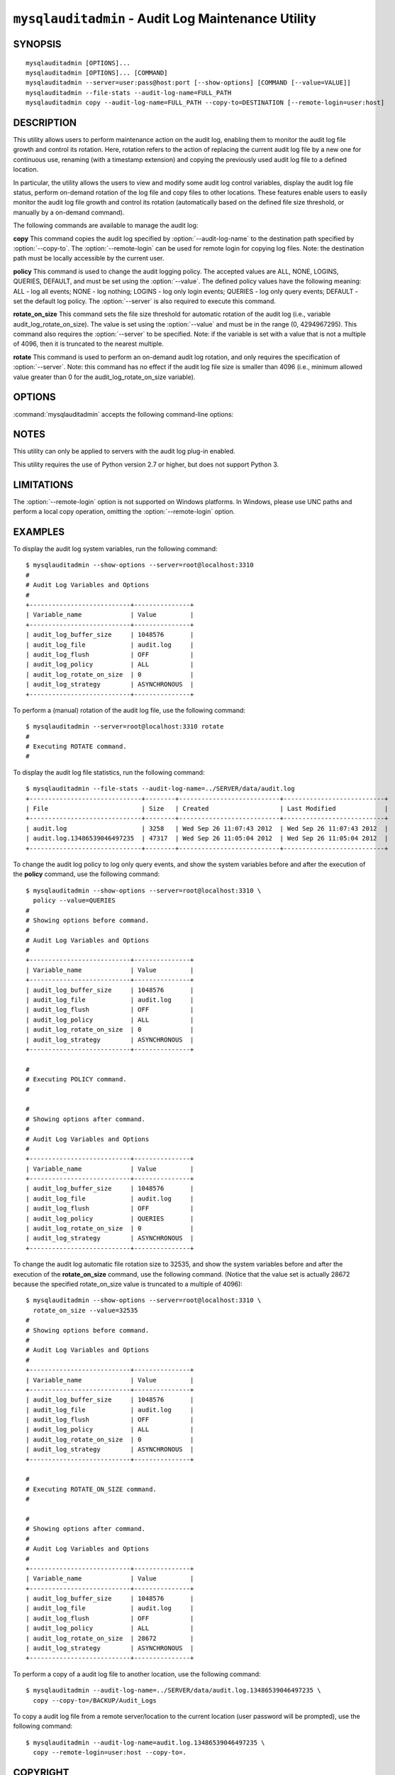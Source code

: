 .. `mysqlauditadmin`:

####################################################
``mysqlauditadmin`` - Audit Log Maintenance Utility
####################################################

SYNOPSIS
--------

::

 mysqlauditadmin [OPTIONS]...
 mysqlauditadmin [OPTIONS]... [COMMAND]
 mysqlauditadmin --server=user:pass@host:port [--show-options] [COMMAND [--value=VALUE]]
 mysqlauditadmin --file-stats --audit-log-name=FULL_PATH
 mysqlauditadmin copy --audit-log-name=FULL_PATH --copy-to=DESTINATION [--remote-login=user:host] 

 
DESCRIPTION
-----------

This utility allows users to perform maintenance action on the audit log, 
enabling them to monitor the audit log file growth and control its rotation. 
Here, rotation refers to the action of replacing the current audit log file by 
a new one for continuous use, renaming (with a timestamp extension) and copying 
the previously used audit log file to a defined location.

In particular, the utility allows the users to view and modify some audit log 
control variables, display the audit log file status, perform on-demand rotation 
of the log file and copy files to other locations. These features enable users to 
easily monitor the audit log file growth and control its rotation (automatically 
based on the defined file size threshold, or manually by a on-demand command).

The following commands are available to manage the audit log:

**copy**
This command copies the audit log specified by :option:`--audit-log-name` to the
destination path specified by :option:`--copy-to`. The :option:`--remote-login` 
can be used for remote login for copying log files. Note: the destination path 
must be locally accessible by the current user.

**policy**
This command is used to change the audit logging policy. The accepted values 
are ALL, NONE, LOGINS, QUERIES, DEFAULT, and must be set using the 
:option:`--value`. The defined policy values have the following meaning: 
ALL - log all events; NONE - log nothing; LOGINS - log only login events; 
QUERIES - log only query events; DEFAULT - set the default log policy. 
The :option:`--server` is also required to execute this command.

**rotate_on_size**
This command sets the file size threshold for automatic rotation of the audit 
log (i.e., variable audit_log_rotate_on_size). The value is set using the 
:option:`--value` and must be in the range (0, 4294967295). This command also 
requires the :option:`--server` to be specified. Note: if the variable is set 
with a value that is not a multiple of 4096, then it is truncated to the 
nearest multiple. 

**rotate**
This command is used to perform an on-demand audit log rotation, and only 
requires the specification of :option:`--server`. Note: this command has no 
effect if the audit log file size is smaller than 4096 (i.e., minimum allowed
value greater than 0 for the audit_log_rotate_on_size variable).


OPTIONS
-------

:command:`mysqlauditadmin` accepts the following command-line options:

.. option:: --audit-log-name=AUDIT_LOG_FILE

   Full path and file name for the audit log file. 
   Used by the :option:`--file-stats` option and the **copy** command.

.. option:: --copy-to=COPY_DESTINATION

   The location to copy the specified audit log file. 
   The path must be locally accessible for the current user.

.. option:: --file-stats

   Display the audit log file statistics.

.. option:: --help

   Display a help message and exit.

.. option:: --remote-login=REMOTE_LOGIN

   User name and host to be used for remote login for
   copying log files, in the format <*user*>:<*host or IP*>.
   Password will be prompted.

.. option:: --server=SERVER

   Connection information for the server in
   <*user*>[:<*passwd*>]@<*host*>[:<*port*>][:<*socket*>] format.

.. option:: --show-options

   Display the audit log system variables.

.. option:: --value=VALUE

   Value used to set variables based on the specified commands
   (i.e., **policy** and  **rotate_on_size**).

.. option::  --verbose, -v

   Specify how much information to display. Use this option
   multiple times to increase the amount of information.  For example,
   :option:`-v` = verbose, :option:`-vv` = more verbose, :option:`-vvv` =
   debug.

.. option:: --version

   Display version information and exit.


NOTES
-----

This utility can only be applied to servers with the audit log plug-in enabled.

This utility requires the use of Python version 2.7 or higher, but does not 
support Python 3.


LIMITATIONS
-----

The :option:`--remote-login` option is not supported on Windows platforms. In
Windows, please use UNC paths and perform a local copy operation, omitting the
:option:`--remote-login` option.


EXAMPLES
--------

To display the audit log system variables, run the following command::

  $ mysqlauditadmin --show-options --server=root@localhost:3310
  #
  # Audit Log Variables and Options
  #
  +---------------------------+---------------+
  | Variable_name             | Value         |
  +---------------------------+---------------+
  | audit_log_buffer_size     | 1048576       |
  | audit_log_file            | audit.log     |
  | audit_log_flush           | OFF           |
  | audit_log_policy          | ALL           |
  | audit_log_rotate_on_size  | 0             |
  | audit_log_strategy        | ASYNCHRONOUS  |
  +---------------------------+---------------+

To perform a (manual) rotation of the audit log file, 
use the following command::

  $ mysqlauditadmin --server=root@localhost:3310 rotate
  #
  # Executing ROTATE command.
  #

To display the audit log file statistics, run the following command::

  $ mysqlauditadmin --file-stats --audit-log-name=../SERVER/data/audit.log
  +------------------------------+--------+---------------------------+---------------------------+
  | File                         | Size   | Created                   | Last Modified             |
  +------------------------------+--------+---------------------------+---------------------------+
  | audit.log                    | 3258   | Wed Sep 26 11:07:43 2012  | Wed Sep 26 11:07:43 2012  |
  | audit.log.13486539046497235  | 47317  | Wed Sep 26 11:05:04 2012  | Wed Sep 26 11:05:04 2012  |
  +------------------------------+--------+---------------------------+---------------------------+

To change the audit log policy to log only query events, and show the 
system variables before and after the execution of the **policy** command, 
use the following command::

  $ mysqlauditadmin --show-options --server=root@localhost:3310 \
    policy --value=QUERIES
  #
  # Showing options before command.
  #
  # Audit Log Variables and Options
  #
  +---------------------------+---------------+
  | Variable_name             | Value         |
  +---------------------------+---------------+
  | audit_log_buffer_size     | 1048576       |
  | audit_log_file            | audit.log     |
  | audit_log_flush           | OFF           |
  | audit_log_policy          | ALL           |
  | audit_log_rotate_on_size  | 0             |
  | audit_log_strategy        | ASYNCHRONOUS  |
  +---------------------------+---------------+
  
  #
  # Executing POLICY command.
  #
  
  #
  # Showing options after command.
  #
  # Audit Log Variables and Options
  #
  +---------------------------+---------------+
  | Variable_name             | Value         |
  +---------------------------+---------------+
  | audit_log_buffer_size     | 1048576       |
  | audit_log_file            | audit.log     |
  | audit_log_flush           | OFF           |
  | audit_log_policy          | QUERIES       |
  | audit_log_rotate_on_size  | 0             |
  | audit_log_strategy        | ASYNCHRONOUS  |
  +---------------------------+---------------+

To change the audit log automatic file rotation size to 32535, and 
show the system variables before and after the execution of the 
**rotate_on_size** command, use the following command. (Notice that 
the value set is actually 28672 because the specified rotate_on_size 
value is truncated to a multiple of 4096)::
  
  $ mysqlauditadmin --show-options --server=root@localhost:3310 \
    rotate_on_size --value=32535
  #
  # Showing options before command.
  #
  # Audit Log Variables and Options
  #
  +---------------------------+---------------+
  | Variable_name             | Value         |
  +---------------------------+---------------+
  | audit_log_buffer_size     | 1048576       |
  | audit_log_file            | audit.log     |
  | audit_log_flush           | OFF           |
  | audit_log_policy          | ALL           |
  | audit_log_rotate_on_size  | 0             |
  | audit_log_strategy        | ASYNCHRONOUS  |
  +---------------------------+---------------+
  
  #
  # Executing ROTATE_ON_SIZE command.
  #
  
  #
  # Showing options after command.
  #
  # Audit Log Variables and Options
  #
  +---------------------------+---------------+
  | Variable_name             | Value         |
  +---------------------------+---------------+
  | audit_log_buffer_size     | 1048576       |
  | audit_log_file            | audit.log     |
  | audit_log_flush           | OFF           |
  | audit_log_policy          | ALL           |
  | audit_log_rotate_on_size  | 28672         |
  | audit_log_strategy        | ASYNCHRONOUS  |
  +---------------------------+---------------+

To perform a copy of a audit log file to another location, 
use the following command::

  $ mysqlauditadmin --audit-log-name=../SERVER/data/audit.log.13486539046497235 \
    copy --copy-to=/BACKUP/Audit_Logs

To copy a audit log file from a remote server/location to the current location
(user password will be prompted), use the following command::

  $ mysqlauditadmin --audit-log-name=audit.log.13486539046497235 \
    copy --remote-login=user:host --copy-to=.


COPYRIGHT
---------

Copyright (c) 2012, Oracle and/or its affiliates. All rights reserved.

This program is free software; you can redistribute it and/or modify
it under the terms of the GNU General Public License as published by
the Free Software Foundation; version 2 of the License.

This program is distributed in the hope that it will be useful, but
WITHOUT ANY WARRANTY; without even the implied warranty of
MERCHANTABILITY or FITNESS FOR A PARTICULAR PURPOSE.  See the GNU
General Public License for more details.

You should have received a copy of the GNU General Public License
along with this program; if not, write to the Free Software
Foundation, Inc., 51 Franklin St, Fifth Floor, Boston, MA 02110-1301 USA
